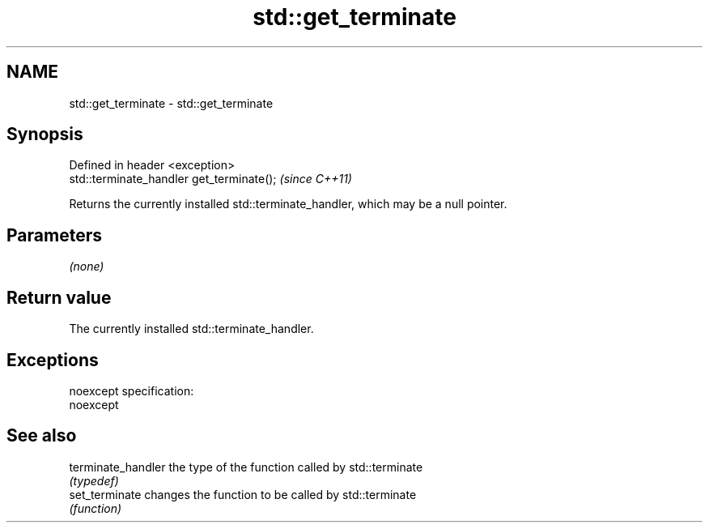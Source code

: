 .TH std::get_terminate 3 "Nov 25 2015" "2.0 | http://cppreference.com" "C++ Standard Libary"
.SH NAME
std::get_terminate \- std::get_terminate

.SH Synopsis
   Defined in header <exception>
   std::terminate_handler get_terminate();  \fI(since C++11)\fP

   Returns the currently installed std::terminate_handler, which may be a null pointer.

.SH Parameters

   \fI(none)\fP

.SH Return value

   The currently installed std::terminate_handler.

.SH Exceptions

   noexcept specification:  
   noexcept
     

.SH See also

   terminate_handler the type of the function called by std::terminate
                     \fI(typedef)\fP 
   set_terminate     changes the function to be called by std::terminate
                     \fI(function)\fP 
